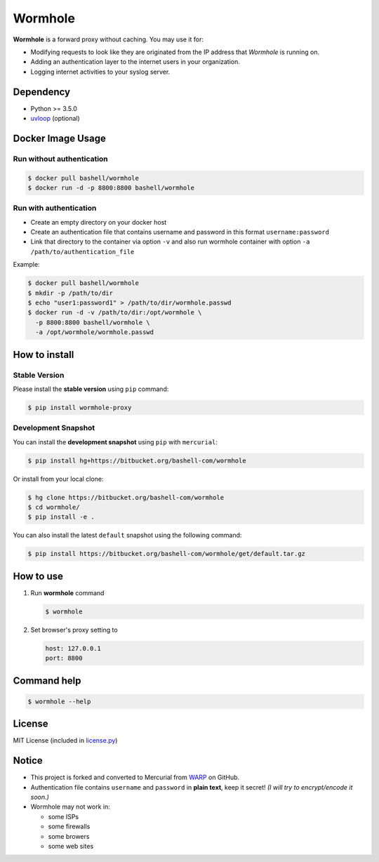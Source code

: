 Wormhole
========

**Wormhole** is a forward proxy without caching. You may use it for:

-  Modifying requests to look like they are originated from the IP address
   that *Wormhole* is running on.
-  Adding an authentication layer to the internet users in your organization.
-  Logging internet activities to your syslog server.

Dependency
----------

-  Python >= 3.5.0
-  `uvloop <https://github.com/MagicStack/uvloop>`_ (optional)

Docker Image Usage
------------------

Run without authentication
~~~~~~~~~~~~~~~~~~~~~~~~~~

.. code:: shell

    $ docker pull bashell/wormhole
    $ docker run -d -p 8800:8800 bashell/wormhole

Run with authentication
~~~~~~~~~~~~~~~~~~~~~~~

-  Create an empty directory on your docker host
-  Create an authentication file that contains username and password in this
   format ``username:password``
-  Link that directory to the container via option ``-v`` and also run wormhole
   container with option ``-a /path/to/authentication_file``

Example:

.. code:: shell

    $ docker pull bashell/wormhole
    $ mkdir -p /path/to/dir
    $ echo "user1:password1" > /path/to/dir/wormhole.passwd
    $ docker run -d -v /path/to/dir:/opt/wormhole \
      -p 8800:8800 bashell/wormhole \
      -a /opt/wormhole/wormhole.passwd

How to install
--------------

Stable Version
~~~~~~~~~~~~~~

Please install the **stable version** using ``pip`` command:

.. code:: shell

    $ pip install wormhole-proxy

Development Snapshot
~~~~~~~~~~~~~~~~~~~~

You can install the **development snapshot** using ``pip`` with ``mercurial``:

.. code:: shell

    $ pip install hg+https://bitbucket.org/bashell-com/wormhole

Or install from your local clone:

.. code:: shell

    $ hg clone https://bitbucket.org/bashell-com/wormhole
    $ cd wormhole/
    $ pip install -e .

You can also install the latest ``default`` snapshot using the following
command:

.. code:: shell

    $ pip install https://bitbucket.org/bashell-com/wormhole/get/default.tar.gz

How to use
----------

#. Run **wormhole** command

   .. code:: shell

       $ wormhole

#. Set browser's proxy setting to

   .. code:: shell

       host: 127.0.0.1
       port: 8800

Command help
------------

.. code:: shell

    $ wormhole --help

License
-------

MIT License (included in `license.py <https://goo.gl/2J8rcu>`_)

Notice
------

-  This project is forked and converted to Mercurial from
   `WARP <https://github.com/devunt/warp>`_ on GitHub.
-  Authentication file contains ``username`` and ``password`` in **plain
   text**, keep it secret! *(I will try to encrypt/encode it soon.)*
-  Wormhole may not work in:

   -  some ISPs
   -  some firewalls
   -  some browers
   -  some web sites
